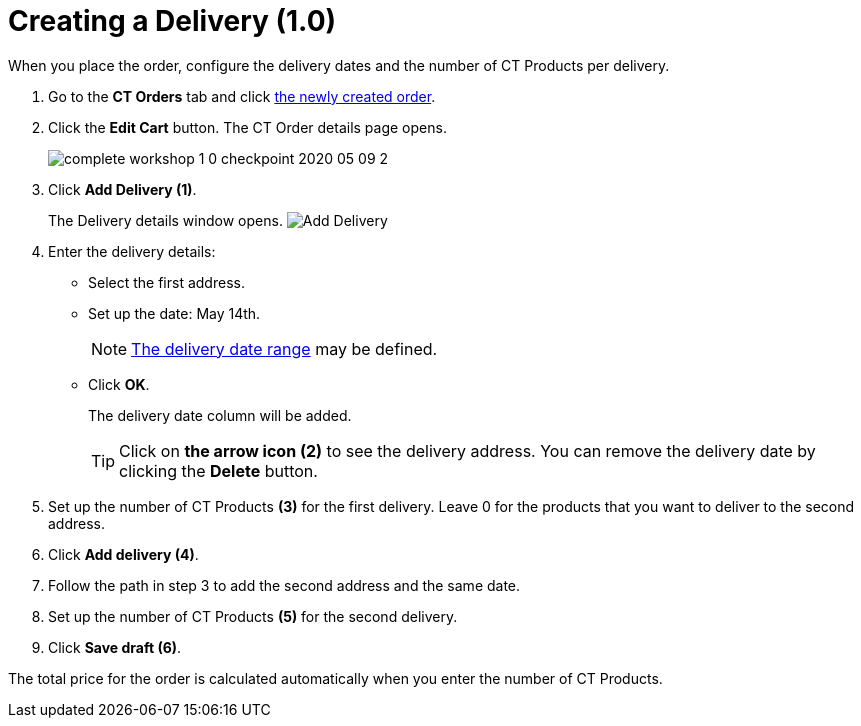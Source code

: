 = Creating a Delivery (1.0)

When you place the order, configure the delivery dates and the number of [.object]#CT Products# per delivery.

. Go to the *CT Orders* tab and click xref:./creating-an-order-1-0.adoc[the newly created order].
. Click the *Edit Cart* button. The CT Order details page opens.
+
image:complete-workshop-1-0-checkpoint-2020-05-09-2.png[]
. Click *Add Delivery (1)*.
+
The Delivery details window opens.
image:Add-Delivery.png[]
. Enter the delivery details:
* Select the first address.
* Set up the date: May 14th.
+
NOTE: xref:admin-guide/workshops/workshop-1-0-creating-basic-order/adding-delivery-restrictions-to-an-order-1-0.adoc[The delivery date range] may be defined.
* Click *OK*.
+
The delivery date column will be added.
+
TIP: Click on *the arrow icon (2)* to see the delivery address. You can remove the delivery date by clicking the *Delete* button.
. Set up the number of [.object]#CT Products# *(3)* for the first delivery. Leave 0 for the products that you want to deliver to the second address.
. Click *Add delivery (4)*.
. Follow the path in step 3 to add the second address and the same date.
. Set up the number of [.object]#CT Products# *(5)* for the second delivery.
. Click *Save draft (6)*.

The total price for the order is calculated automatically when you enter the number of [.object]#CT Products#.
